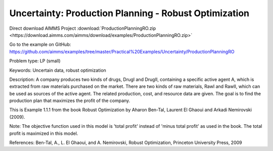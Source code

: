 Uncertainty: Production Planning - Robust Optimization
========================================================
.. meta::
   :keywords: Uncertain data, robust optimization
   :description: The goal is to find the production plan for two products that maximizes the profit of the company. 

Direct download AIMMS Project :download:`ProductionPlanningRO.zip <https://download.aimms.com/aimms/download/examples/ProductionPlanningRO.zip>`

Go to the example on GitHub:
https://github.com/aimms/examples/tree/master/Practical%20Examples/Uncertainty/ProductionPlanningRO

Problem type:
LP (small)

Keywords:
Uncertain data, robust optimization

Description:
A company produces two kinds of drugs, DrugI and DrugII, containing a specific active
agent A, which is extracted from raw materials purchased on the market. There are two
kinds of raw materials, RawI and RawII, which can be used as sources of the active
agent. The related production, cost, and resource data are given. The goal is to
find the production plan that maximizes the profit of the company.

This is Example 1.1.1 from the book Robust Optimization by Aharon Ben-Tal, Laurent El
Ghaoui and Arkadi Nemirovski (2009).

Note:
The objective function used in this model is 'total profit' instead of 'minus
total profit' as used in the book. The total profit is maximized in this model.

References:
Ben-Tal, A., L. El Ghaoui, and A. Nemirovski, Robust Optimization, Princeton University
Press, 2009

